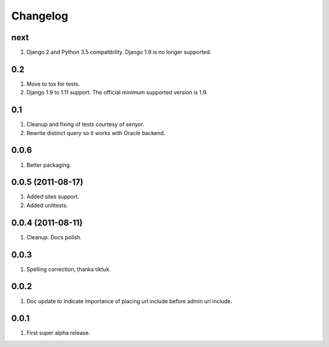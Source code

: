 Changelog
=========

next
----
#. Django 2 and Python 3.5 compatibility. Django 1.9 is no longer supported.

0.2
---
#. Move to tox for tests.
#. Django 1.9 to 1.11 support. The official minimum supported version is 1.9.

0.1
---
#. Cleanup and fixing of tests courtesy of senyor.
#. Rewrite distinct query so it works with Oracle backend.

0.0.6
-----
#. Better packaging.

0.0.5 (2011-08-17)
------------------
#. Added sites support.
#. Added unittests.

0.0.4 (2011-08-11)
------------------
#. Cleanup. Docs polish.

0.0.3
-----
#. Spelling correction, thanks tiktuk.

0.0.2
-----
#. Doc update to indicate importance of placing url include before admin url include.

0.0.1
-----
#. First super alpha release.

